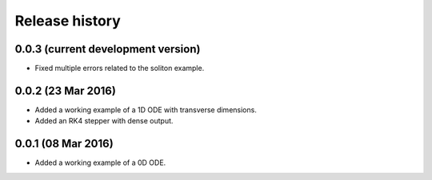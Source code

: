 ***************
Release history
***************


0.0.3 (current development version)
===================================

* Fixed multiple errors related to the soliton example.


0.0.2 (23 Mar 2016)
===================

* Added a working example of a 1D ODE with transverse dimensions.
* Added an RK4 stepper with dense output.


0.0.1 (08 Mar 2016)
===================

* Added a working example of a 0D ODE.
